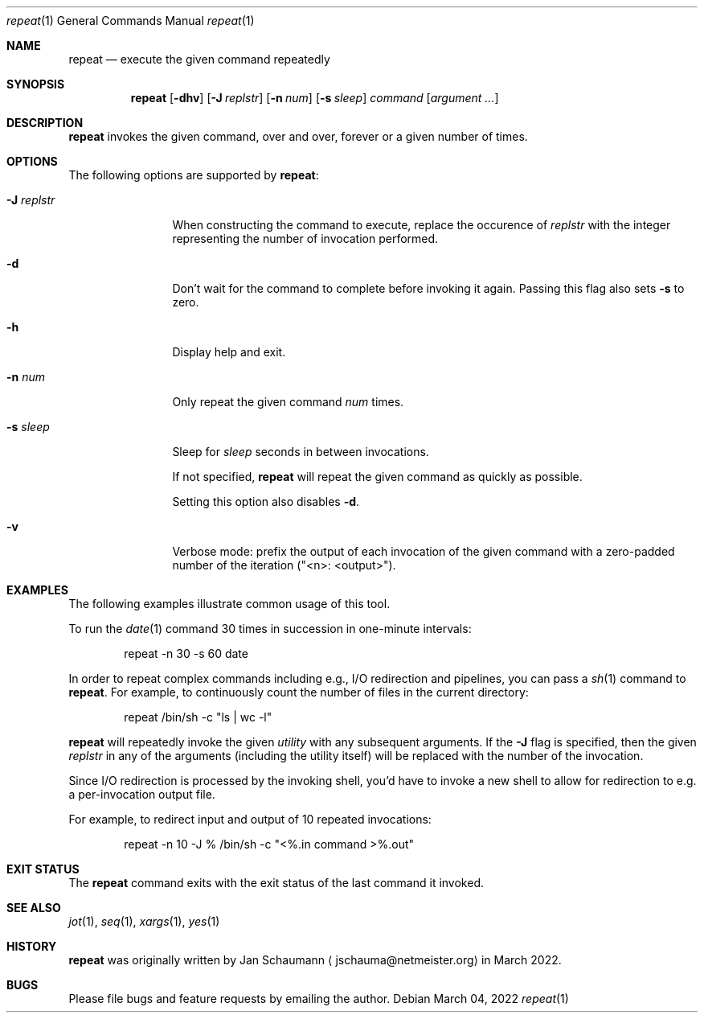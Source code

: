 .\" Originally written by Jan Schaumann <jschauma@netmeister.org> in March 2022.
.Dd March 04, 2022
.Dt repeat 1
.Os
.Sh NAME
.Nm repeat
.Nd execute the given command repeatedly
.Sh SYNOPSIS
.Nm
.Op Fl dhv
.Op Fl J Ar replstr
.Op Fl n Ar num
.Op Fl s Ar sleep
.Ar command Op Ar argument ...
.Sh DESCRIPTION
.Nm
invokes the given command, over and over,
forever or a given number of times.
.Sh OPTIONS
The following options are supported by
.Nm :
.Bl -tag -width j_replstr_
.It Fl J Ar replstr
When constructing the command to execute, replace the
occurence of
.Ar replstr
with the integer representing the number of invocation
performed.
.It Fl d
Don't wait for the command to complete before invoking
it again.
Passing this flag also sets
.Fl s
to zero.
.It Fl h
Display help and exit.
.It Fl n Ar num
Only repeat the given command
.Ar num
times.
.It Fl s Ar sleep
Sleep for
.Ar sleep
seconds in between invocations.
.Pp
If not specified,
.Nm
will repeat the given command as quickly as possible.
.Pp
Setting this option also disables
.Fl d .
.It Fl v
Verbose mode: prefix the output of each invocation of
the given command with a zero-padded number of the
iteration ("<n>: <output>").
.El
.Sh EXAMPLES
The following examples illustrate common usage of this tool.
.Pp
To run the
.Xr date 1
command 30 times in succession in one-minute
intervals:
.Bd -literal -offset indent
repeat -n 30 -s 60 date
.Ed
.Pp
In order to repeat complex commands including e.g.,
I/O redirection and pipelines, you can pass a
.Xr sh 1
command to
.Nm .
For example, to continuously count the number of files
in the current directory:
.Bd -literal -offset indent
repeat /bin/sh -c "ls | wc -l"
.Ed
.Pp
.Nm
will repeatedly invoke the given
.Ar utility
with any subsequent arguments.
If the
.Fl J
flag is specified, then the given
.Ar replstr
in any of the arguments (including the utility itself)
will be replaced with the number of the invocation.
.Pp
Since I/O redirection is processed by the invoking
shell, you'd have to invoke a new shell to allow for
redirection to e.g. a per-invocation output file.
.Pp
For example, to redirect input and output of 10
repeated invocations:
.Bd -literal -offset indent
repeat -n 10 -J % /bin/sh -c "<%.in command >%.out"
.Ed
.Sh EXIT STATUS
The
.Nm
command exits with the exit status of the last command
it invoked.
.Sh SEE ALSO
.Xr jot 1 ,
.Xr seq 1 ,
.Xr xargs 1 ,
.Xr yes 1
.Sh HISTORY
.Nm
was originally written by
.An Jan Schaumann
.Aq jschauma@netmeister.org
in March 2022.
.Sh BUGS
Please file bugs and feature requests by emailing the author.
